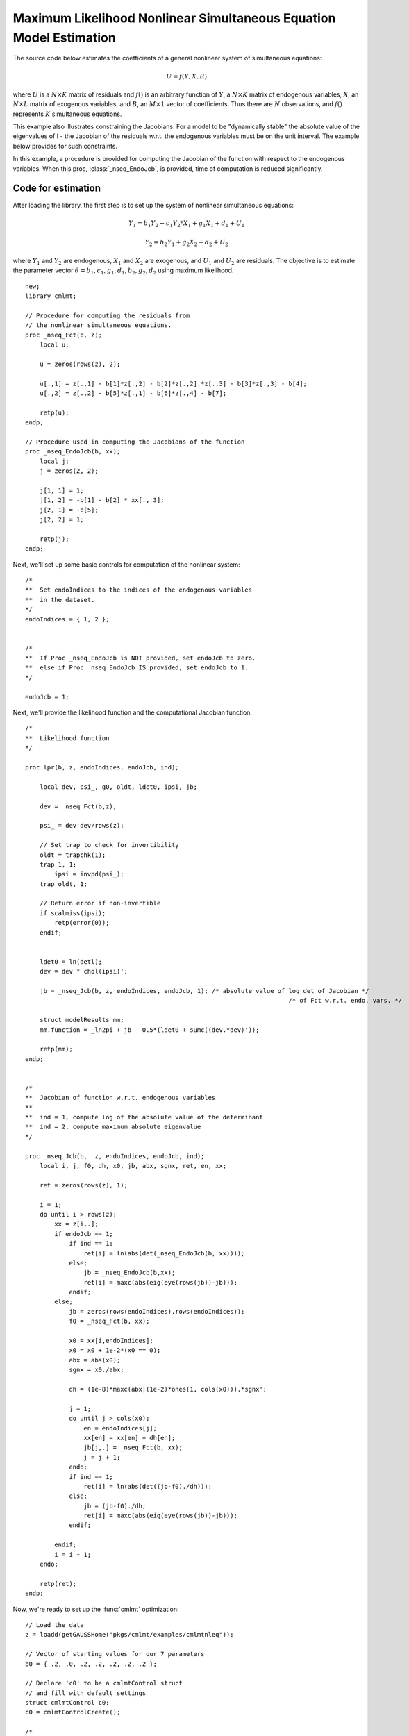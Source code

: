 Maximum Likelihood Nonlinear Simultaneous Equation Model Estimation
====================================================================

The source code below estimates the coefficients of a general nonlinear system of simultaneous equations:

    .. math::  U = f(Y, X, B)

where :math:`U` is a :math:`N \times K` matrix of residuals and :math:`f()` is an arbitrary function of :math:`Y`, a :math:`N \times K` matrix of endogenous variables, :math:`X`, an :math:`N \times L` matrix of exogenous variables, and :math:`B`, an :math:`M \times 1` vector of coefficients.  Thus
there are :math:`N` observations, and :math:`f()` represents :math:`K` simultaneous equations.

This example also illustrates constraining the Jacobians.  For a model to be "dynamically stable" the absolute value of the
eigenvalues of I - the Jacobian of the residuals  w.r.t. the endogenous variables must be on the unit interval.  The example below provides for such constraints.

In this example, a procedure is provided for computing the Jacobian of the function with respect to the endogenous variables. When this proc, :class:`_nseq_EndoJcb`, is provided, time of computation is reduced significantly.

Code for estimation
----------------------

After loading the library, the first step is to set up the system of nonlinear simultaneous equations:  

    .. math::  Y_1 = b_1 Y_2 + c_1 Y_2 * X_1 + g_1 X_1 + d_1 + U_1
    .. math::  Y_2 = b_2 Y_1 + g_2 X_2 + d_2 + U_2

where :math:`Y_1` and :math:`Y_2` are endogenous, :math:`X_1` and :math:`X_2` are exogenous, and :math:`U_1` and :math:`U_2` are residuals. 
The objective is to estimate the parameter vector :math:`\theta = {b_1, c_1, g_1, d_1, b_2, g_2, d_2}` using maximum likelihood.

:: 

    new;
    library cmlmt;

    // Procedure for computing the residuals from 
    // the nonlinear simultaneous equations.  
    proc _nseq_Fct(b, z);
        local u;

        u = zeros(rows(z), 2);

        u[.,1] = z[.,1] - b[1]*z[.,2] - b[2]*z[.,2].*z[.,3] - b[3]*z[.,3] - b[4];
        u[.,2] = z[.,2] - b[5]*z[.,1] - b[6]*z[.,4] - b[7];
        
        retp(u);
    endp;

    // Procedure used in computing the Jacobians of the function
    proc _nseq_EndoJcb(b, xx);
        local j;
        j = zeros(2, 2);
        
        j[1, 1] = 1;
        j[1, 2] = -b[1] - b[2] * xx[., 3];
        j[2, 1] = -b[5];
        j[2, 2] = 1;
        
        retp(j);
    endp;

Next, we'll set up some basic controls for computation of the nonlinear system:

:: 

    /*
    **  Set endoIndices to the indices of the endogenous variables
    **  in the dataset.
    */
    endoIndices = { 1, 2 };


    /*
    **  If Proc _nseq_EndoJcb is NOT provided, set endoJcb to zero.
    **  else if Proc _nseq_EndoJcb IS provided, set endoJcb to 1.
    */

    endoJcb = 1; 

Next, we'll provide the likelihood function and the computational Jacobian function:

::
    
    /*
    **  Likelihood function
    */

    proc lpr(b, z, endoIndices, endoJcb, ind);

        local dev, psi_, g0, oldt, ldet0, ipsi, jb;

        dev = _nseq_Fct(b,z);

        psi_ = dev'dev/rows(z);
        
        // Set trap to check for invertibility
        oldt = trapchk(1);
        trap 1, 1;
            ipsi = invpd(psi_);
        trap oldt, 1;
        
        // Return error if non-invertible
        if scalmiss(ipsi);
            retp(error(0));
        endif;


        ldet0 = ln(detl);
        dev = dev * chol(ipsi)';

        jb = _nseq_Jcb(b, z, endoIndices, endoJcb, 1); /* absolute value of log det of Jacobian */
                                                                            /* of Fct w.r.t. endo. vars. */

        struct modelResults mm;
        mm.function = _ln2pi + jb - 0.5*(ldet0 + sumc((dev.*dev)'));

        retp(mm);
    endp;


    /*
    **  Jacobian of function w.r.t. endogenous variables
    **
    **  ind = 1, compute log of the absolute value of the determinant
    **  ind = 2, compute maximum absolute eigenvalue
    */

    proc _nseq_Jcb(b,  z, endoIndices, endoJcb, ind);
        local i, j, f0, dh, x0, jb, abx, sgnx, ret, en, xx;

        ret = zeros(rows(z), 1);

        i = 1;
        do until i > rows(z);
            xx = z[i,.];
            if endoJcb == 1;
                if ind == 1;
                    ret[i] = ln(abs(det(_nseq_EndoJcb(b, xx))));
                else;
                    jb = _nseq_EndoJcb(b,xx);
                    ret[i] = maxc(abs(eig(eye(rows(jb))-jb)));
                endif;
            else;
                jb = zeros(rows(endoIndices),rows(endoIndices));
                f0 = _nseq_Fct(b, xx);

                x0 = xx[i,endoIndices];
                x0 = x0 + 1e-2*(x0 == 0);
                abx = abs(x0);
                sgnx = x0./abx;

                dh = (1e-8)*maxc(abx|(1e-2)*ones(1, cols(x0))).*sgnx';

                j = 1;
                do until j > cols(x0);
                    en = endoIndices[j];
                    xx[en] = xx[en] + dh[en];
                    jb[j,.] = _nseq_Fct(b, xx);
                    j = j + 1;
                endo;
                if ind == 1;
                    ret[i] = ln(abs(det((jb-f0)./dh)));
                else;
                    jb = (jb-f0)./dh;
                    ret[i] = maxc(abs(eig(eye(rows(jb))-jb)));
                endif;

            endif;
            i = i + 1;
        endo;

        retp(ret);
    endp; 

Now, we're ready to set up the :func:`cmlmt` optimization: 

::

    // Load the data
    z = loadd(getGAUSSHome("pkgs/cmlmt/examples/cmlmtnleq"));

    // Vector of starting values for our 7 parameters
    b0 = { .2, .0, .2, .2, .2, .2, .2 };

    // Declare 'c0' to be a cmlmtControl struct
    // and fill with default settings
    struct cmlmtControl c0;
    c0 = cmlmtControlCreate();
    
    /*
    **   Convergence can sometimes fail because a feasible line search can't
    **   be found.  Thus the line search feasibility test is turned off.
    */
    c0.feasibleTest = 0;

    /*
    **  Constraining the eigenvalues of the Jacobians
    **
    **  The code below illustrates a method for constraining the
    **  absolute value of the eigenvalues of I - the Jacobian of the
    **  residuals w.r.t. the endogenous variables to a unit interval.
    **  If the system of equations being estimated here is a cross-
    **  sectional representation of a dynamic system, this constraint
    **  ensures that it is a "stable" system, i.e., one in a
    **  dynamic equilibrium.
    **
    **  If there are lagged variables in the system, you will need
    **  a more complicated constraint.  See Greene, Econometric
    **  Analysis, page 641ff, for details.
    */
    proc neqp(b, z, endoIndices, endoJcb);
        retp(.99-_nseq_Jcb(b,z,endoIndices,endoJcb,2));
    endp;

    c0.ineqProc = &neqp;

    // Constant used in log-likelihood procedure
    // pulled out of procedure for computational efficiency
    _ln2pi = -0.5 * rows(endoIndices) * ln(2*pi); 

    // Declare 'out' to be a cmlmtResults
    // struct to hold optimization results 
    struct cmlmtResults out;
    out = cmlmt(&lpr,b0, z, endoIndices, endoJcb, c0);

    // Print results
    call cmlmtprt(out);

Results
-----------
The :func:`cmlmtprt` procedure prints three output tables:

- Estimation results. 
- Correlation matrix of parameters. 
- Wald confidence limits. 

Estimation results 
++++++++++++++++++++

::

  ===============================================================================
   CMLMT Version 3.0.0                                       
  ===============================================================================

  return code =    0
  normal convergence

  Log-likelihood        -265.265
  Number of cases     100

  Covariance of the parameters computed by the following method:
  ML covariance matrix
    Parameters    Estimates     Std. err.  Est./s.e.  Prob.    Gradient
  ---------------------------------------------------------------------
  x[1,1]   -0.1224        0.4956      -0.247   0.8050      0.0000
  x[2,1]    0.1176        0.0863       1.362   0.1731      0.0000
  x[3,1]    0.6036        0.3093       1.951   0.0510      0.0000
  x[4,1]    0.6122        0.3734       1.640   0.1011      0.0000
  x[5,1]    0.7219        0.1851       3.899   0.0001      0.0000
  x[6,1]    0.2951        0.1097       2.690   0.0071     -0.0011
  x[7,1]    0.3362        0.1348       2.495   0.0126     -0.0001

The estimation results reports:

- That the model has converged normally with a return code of 0. Any return code other than 0, indicates an issue with convergence. The :func:`cmlmt` documentation provides details on how to interpret non-zero return codes. 
- The log-likelihood value and number of cases. 
- Parameter estimates, standard errors, t-statistics and associated p-values, and gradients. 

Parameter correlations
+++++++++++++++++++++++

::

    Correlation matrix of the parameters
               1      -0.50689926      -0.92087721      -0.95115909       0.22738692      -0.33543423       -0.1759722 
     -0.50689926                1       0.32167663       0.38002565     -0.079802709       0.13764327       0.06266076 
     -0.92087721       0.32167663                1       0.90688866       -0.3135579       0.31601986       0.23706339 
     -0.95115909       0.38002565       0.90688866                1      -0.22985309       0.32358823        0.1165813 
      0.22738692     -0.079802709       -0.3135579      -0.22985309                1      -0.59469942      -0.73925046 
     -0.33543423       0.13764327       0.31601986       0.32358823      -0.59469942                1       0.46284909 
      -0.1759722       0.06266076       0.23706339        0.1165813      -0.73925046       0.46284909                1 

Confidence intervals
+++++++++++++++++++++++

::

    Wald Confidence Limits

                                0.95 confidence limits
    Parameters    Estimates     Lower Limit   Upper Limit    Gradient
    ----------------------------------------------------------------------
    x[1,1]          -0.1224       -1.1065        0.8618        0.0000
    x[2,1]           0.1176       -0.0538        0.2889        0.0000
    x[3,1]           0.6036       -0.0106        1.2178        0.0000
    x[4,1]           0.6122       -0.1293        1.3537        0.0000
    x[5,1]           0.7219        0.3542        1.0895        0.0000
    x[6,1]           0.2951        0.0773        0.5130       -0.0011
    x[7,1]           0.3362        0.0686        0.6038       -0.0001

    Number of iterations    9
    Minutes to convergence     0.00292

